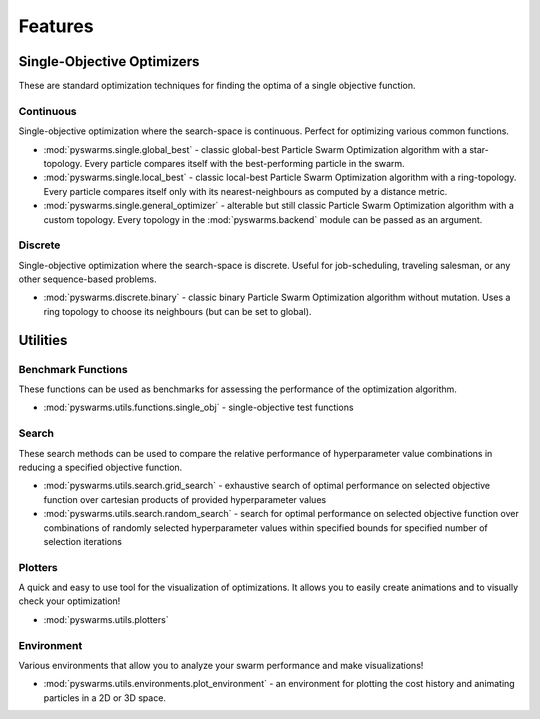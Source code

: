 ========
Features
========


Single-Objective Optimizers
---------------------------

These are standard optimization techniques for finding the optima of a single
objective function.

Continuous 
~~~~~~~~~~

Single-objective optimization where the search-space is continuous. Perfect
for optimizing various common functions.

* :mod:`pyswarms.single.global_best` - classic global-best Particle Swarm Optimization algorithm with a star-topology. Every particle compares itself with the best-performing particle in the swarm.

* :mod:`pyswarms.single.local_best` - classic local-best Particle Swarm Optimization algorithm with a ring-topology. Every particle compares itself only with its nearest-neighbours as computed by a distance metric.

* :mod:`pyswarms.single.general_optimizer` - alterable but still classic Particle Swarm Optimization algorithm with a custom topology. Every topology in the :mod:`pyswarms.backend` module can be passed as an argument.

Discrete 
~~~~~~~~

Single-objective optimization where the search-space is discrete. Useful for
job-scheduling, traveling salesman, or any other sequence-based problems.

* :mod:`pyswarms.discrete.binary` - classic binary Particle Swarm Optimization algorithm without mutation. Uses a ring topology to choose its neighbours (but can be set to global).

Utilities
---------

Benchmark Functions
~~~~~~~~~~~~~~

These functions can be used as benchmarks for assessing the performance of
the optimization algorithm.

* :mod:`pyswarms.utils.functions.single_obj` - single-objective test functions

Search
~~~~~~

These search methods can be used to compare the relative performance of
hyperparameter value combinations in reducing a specified objective function.

* :mod:`pyswarms.utils.search.grid_search` - exhaustive search of optimal performance on selected objective function over cartesian products of provided hyperparameter values

* :mod:`pyswarms.utils.search.random_search` - search for optimal performance on selected objective function over combinations of randomly selected hyperparameter values within specified bounds for specified number of selection iterations

Plotters
~~~~~~~~

A quick and easy to use tool for the visualization of optimizations. It allows you to easily create animations and
to visually check your optimization!

* :mod:`pyswarms.utils.plotters`

Environment
~~~~~~~~~~~~
.. deprecated:: 0.4.0
    Use :mod:`pyswarms.utils.plotters` instead!

Various environments that allow you to analyze your swarm performance and
make visualizations!

* :mod:`pyswarms.utils.environments.plot_environment` - an environment for plotting the cost history and animating particles in a 2D or 3D space.
